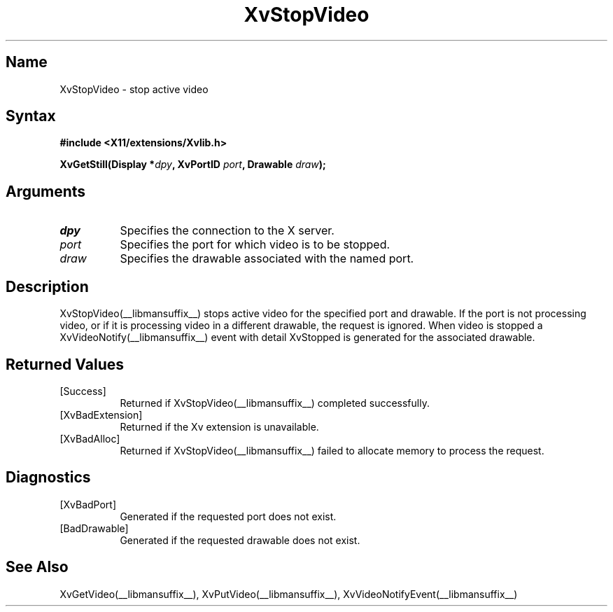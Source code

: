 .TH XvStopVideo __libmansuffix__ __vendorversion__
.\" $XFree86: xc/doc/man/Xv/XvStopVideo.man,v 1.5 2001/01/27 18:20:36 dawes Exp $
.SH Name
XvStopVideo \- stop active video 
.\"
.SH Syntax
.B #include <X11/extensions/Xvlib.h>
.sp
.nf
.BI "XvGetStill(Display *" dpy ", XvPortID " port ", Drawable " draw ");"
.fi
.SH Arguments
.\"
.IP \fIdpy\fR 8
Specifies the connection to the X server.
.IP \fIport\fR 8
Specifies the port for which video is to be stopped.
.IP \fIdraw\fR 8
Specifies the drawable associated with the named port.
.SH Description
.\"
XvStopVideo(__libmansuffix__) stops active video for the specified port and
drawable.  If the port is not processing video, or if it is processing
video in a different drawable, the request is ignored.  When video is
stopped a XvVideoNotify(__libmansuffix__) event with detail XvStopped is generated
for the associated drawable.
.\"
.SH Returned Values
.IP [Success] 8
Returned if XvStopVideo(__libmansuffix__) completed successfully.
.IP [XvBadExtension] 8
Returned if the Xv extension is unavailable.
.IP [XvBadAlloc] 8
Returned if XvStopVideo(__libmansuffix__) failed to allocate memory to process
the request.
.SH Diagnostics
.IP [XvBadPort] 8
Generated if the requested port does not exist.
.IP [BadDrawable] 8
Generated if the requested drawable does not exist.
.\"
.SH See Also
XvGetVideo(__libmansuffix__), XvPutVideo(__libmansuffix__), XvVideoNotifyEvent(__libmansuffix__)
.br
